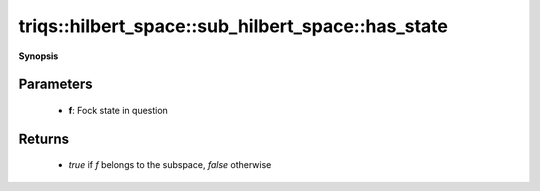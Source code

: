 ..
   Generated automatically by cpp2rst

.. highlight:: c
.. role:: red
.. role:: green
.. role:: param
.. role:: cppbrief


.. _sub_hilbert_space_has_state:

triqs::hilbert_space::sub_hilbert_space::has_state
==================================================


**Synopsis**

 .. rst-class:: cppsynopsis

    1. | :cppbrief:`Check if a given Fock state belongs to this subspace`
       | bool :red:`has_state` (fock_state_t :param:`f`) const







Parameters
^^^^^^^^^^

 * **f**: Fock state in question


Returns
^^^^^^^

 * `true` if `f` belongs to the subspace, `false` otherwise